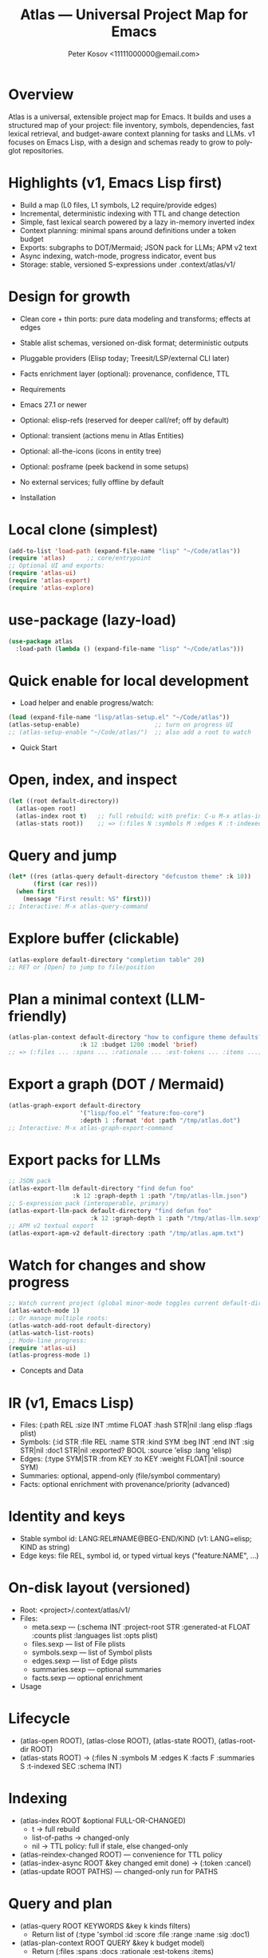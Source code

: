 #+title: Atlas — Universal Project Map for Emacs
#+author: Peter Kosov <11111000000@email.com>
#+language: en
#+options: toc:2 num:nil
#+startup: show2levels

* Overview
Atlas is a universal, extensible project map for Emacs. It builds and uses a structured map of your project: file inventory, symbols, dependencies, fast lexical retrieval, and budget-aware context planning for tasks and LLMs. v1 focuses on Emacs Lisp, with a design and schemas ready to grow to polyglot repositories.

* Highlights (v1, Emacs Lisp first)
- Build a map (L0 files, L1 symbols, L2 require/provide edges)
- Incremental, deterministic indexing with TTL and change detection
- Simple, fast lexical search powered by a lazy in-memory inverted index
- Context planning: minimal spans around definitions under a token budget
- Exports: subgraphs to DOT/Mermaid; JSON pack for LLMs; APM v2 text
- Async indexing, watch-mode, progress indicator, event bus
- Storage: stable, versioned S-expressions under .context/atlas/v1/

* Design for growth
- Clean core + thin ports: pure data modeling and transforms; effects at edges
- Stable alist schemas, versioned on-disk format; deterministic outputs
- Pluggable providers (Elisp today; Treesit/LSP/external CLI later)
- Facts enrichment layer (optional): provenance, confidence, TTL

- Requirements
- Emacs 27.1 or newer
- Optional: elisp-refs (reserved for deeper call/ref; off by default)
- Optional: transient (actions menu in Atlas Entities)
- Optional: all-the-icons (icons in entity tree)
- Optional: posframe (peek backend in some setups)
- No external services; fully offline by default

- Installation
* Local clone (simplest)
#+begin_src emacs-lisp
(add-to-list 'load-path (expand-file-name "lisp" "~/Code/atlas"))
(require 'atlas)      ;; core/entrypoint
;; Optional UI and exports:
(require 'atlas-ui)
(require 'atlas-export)
(require 'atlas-explore)
#+end_src

* use-package (lazy-load)
#+begin_src emacs-lisp
(use-package atlas
  :load-path (lambda () (expand-file-name "lisp" "~/Code/atlas")))
#+end_src

* Quick enable for local development
- Load helper and enable progress/watch:
#+begin_src emacs-lisp
(load (expand-file-name "lisp/atlas-setup.el" "~/Code/atlas"))
(atlas-setup-enable)                     ;; turn on progress UI
;; (atlas-setup-enable "~/Code/atlas/")  ;; also add a root to watch
#+end_src

- Quick Start
* Open, index, and inspect
#+begin_src emacs-lisp
(let ((root default-directory))
  (atlas-open root)
  (atlas-index root t)   ;; full rebuild; with prefix: C-u M-x atlas-index
  (atlas-stats root))    ;; => (:files N :symbols M :edges K :t-indexed SEC :schema 1)
#+end_src

* Query and jump
#+begin_src emacs-lisp
(let* ((res (atlas-query default-directory "defcustom theme" :k 10))
       (first (car res)))
  (when first
    (message "First result: %S" first)))
;; Interactive: M-x atlas-query-command
#+end_src

* Explore buffer (clickable)
#+begin_src emacs-lisp
(atlas-explore default-directory "completion table" 20)
;; RET or [Open] to jump to file/position
#+end_src

* Plan a minimal context (LLM-friendly)
#+begin_src emacs-lisp
(atlas-plan-context default-directory "how to configure theme defaults?"
                    :k 12 :budget 1200 :model 'brief)
;; => (:files ... :spans ... :rationale ... :est-tokens ... :items ...)
#+end_src

* Export a graph (DOT / Mermaid)
#+begin_src emacs-lisp
(atlas-graph-export default-directory
                    '("lisp/foo.el" "feature:foo-core")
                    :depth 1 :format 'dot :path "/tmp/atlas.dot")
;; Interactive: M-x atlas-graph-export-command
#+end_src

* Export packs for LLMs
#+begin_src emacs-lisp
;; JSON pack
(atlas-export-llm default-directory "find defun foo"
                  :k 12 :graph-depth 1 :path "/tmp/atlas-llm.json")
;; S-expression pack (interoperable, primary)
(atlas-export-llm-pack default-directory "find defun foo"
                       :k 12 :graph-depth 1 :path "/tmp/atlas-llm.sexp")
;; APM v2 textual export
(atlas-export-apm-v2 default-directory :path "/tmp/atlas.apm.txt")
#+end_src

* Watch for changes and show progress
#+begin_src emacs-lisp
;; Watch current project (global minor-mode toggles current default-directory)
(atlas-watch-mode 1)
;; Or manage multiple roots:
(atlas-watch-add-root default-directory)
(atlas-watch-list-roots)
;; Mode-line progress:
(require 'atlas-ui)
(atlas-progress-mode 1)
#+end_src

- Concepts and Data
* IR (v1, Emacs Lisp)
- Files: (:path REL :size INT :mtime FLOAT :hash STR|nil :lang elisp :flags plist)
- Symbols: (:id STR :file REL :name STR :kind SYM :beg INT :end INT
             :sig STR|nil :doc1 STR|nil :exported? BOOL :source 'elisp :lang 'elisp)
- Edges: (:type SYM|STR :from KEY :to KEY :weight FLOAT|nil :source SYM)
- Summaries: optional, append-only (file/symbol commentary)
- Facts: optional enrichment with provenance/priority (advanced)

* Identity and keys
- Stable symbol id: LANG:REL#NAME@BEG-END/KIND (v1: LANG=elisp; KIND as string)
- Edge keys: file REL, symbol id, or typed virtual keys ("feature:NAME", …)

* On-disk layout (versioned)
- Root: <project>/.context/atlas/v1/
- Files:
  - meta.sexp — (:schema INT :project-root STR :generated-at FLOAT :counts plist :languages list :opts plist)
  - files.sexp — list of File plists
  - symbols.sexp — list of Symbol plists
  - edges.sexp — list of Edge plists
  - summaries.sexp — optional summaries
  - facts.sexp — optional enrichment

- Usage
* Lifecycle
- (atlas-open ROOT), (atlas-close ROOT), (atlas-state ROOT), (atlas-root-dir ROOT)
- (atlas-stats ROOT) → (:files N :symbols M :edges K :facts F :summaries S :t-indexed SEC :schema INT)

* Indexing
- (atlas-index ROOT &optional FULL-OR-CHANGED)
  - t → full rebuild
  - list-of-paths → changed-only
  - nil → TTL policy: full if stale, else changed-only
- (atlas-reindex-changed ROOT) — convenience for TTL policy
- (atlas-index-async ROOT &key changed emit done) → (:token :cancel)
- (atlas-update ROOT PATHS) — changed-only run for PATHS

* Query and plan
- (atlas-query ROOT KEYWORDS &key k kinds filters)
  - Return list of (:type 'symbol :id :score :file :range :name :sig :doc1)
- (atlas-plan-context ROOT QUERY &key k budget model)
  - Return (:files :spans :docs :rationale :est-tokens :items)

* Explorer buffer
- (atlas-explore ROOT QUERY &optional k)
  - Clickable results; RET/o to open at position

* Entity-centric tree (Atlas Entities)
- Open:
#+begin_src emacs-lisp
(let ((root default-directory))
  (atlas-open root)
  (atlas-entity-tree root))       ;; opens buffer "*Atlas Entities*"
;; Alias: (atlas-entities)
#+end_src
- Views
  - by-feature (default): Features → provider file → symbols
  - by-kind: Symbols grouped by kind (Function/Macro/Var/Custom/Const/Symbol)
  - search: “Search: <query>” results with local In/Out edge context
  - imports: Imports/Provides overview (alias of by-feature with heading)
  - edges: local neighborhood around selector (REL | feature:NAME | symbol id)
  - plan: “Plan: <query>, budget=N” — files and spans from atlas-plan-context
- Commands
  - atlas-entity-tree ROOT — open/reveal the tree for ROOT
  - atlas-entity-tree-set-view VIEW — switch view (by-feature|by-kind|search|imports|edges|plan)
  - atlas-entity-tree-search ROOT QUERY [K]
  - atlas-entity-tree-edges ROOT SELECTOR [DEPTH]
  - atlas-entity-tree-plan ROOT QUERY [K BUDGET]
- Key bindings (inside Atlas Entities buffer)
  - g       refresh
  - RET / o open item
  - v       peek item (side window preview)
  - d       toggle inline docstring at point
  - TAB     toggle fold at heading
  - n/j     next heading
  - p/k     previous heading
  - s       open Search view (prompt)
  - E       open Edges view (prompt)
  - P       open Plan view (prompt)
  - i       toggle follow-mode (auto-peek as point moves)
  - a       actions menu (transient if available; Open/Peek/Copy/Search/Edges/Plan)
- Behavior
  - Reacts to indexing events (:atlas-index-start/progress/done/error)
  - Deterministic ordering; text-first rendering; optional icons
  - No disk I/O in UI; reads from in-memory model

* Exports
- Graphs
  - (atlas-graph ROOT SELECTOR &key depth edge-types) → (:nodes :edges)
  - (atlas-graph-export ROOT SELECTOR &key depth edge-types format path)
  - Interactive: atlas-graph-export-command
- LLM packs
  - JSON: (atlas-export-llm ROOT QUERY &key k budget graph-depth path)
  - SEXP: (atlas-export-llm-pack ROOT QUERY &key k budget graph-depth path)
  - Interactive: atlas-export-llm-command, atlas-export-llm-pack-command
- APM v2 (textual)
  - (atlas-export-apm-v2 ROOT &key sections budget path)
  - Interactive: atlas-export-apm-v2-command

* Events and progress UI
- Bus API:
  - (atlas-events-subscribe TOPIC FN), (atlas-events-unsubscribe TOPIC FN)
  - Topics:
    - :atlas-index-start — args: :root STR :full t|nil
    - :atlas-index-progress — args: :files INT :symbols INT :edges INT
    - :atlas-index-done — args: :root STR :counts PLIST
    - :atlas-index-error — args: :root STR :reason SYMBOL
- Mode-line indicator:
  - (atlas-progress-mode 1) — compact “Atlas: f=X s=Y e=Z” or “Atlas: indexing…”

* Watch mode
- Global minor-mode using file-notify (when available)
  - (atlas-watch-mode) — toggle for current default-directory
  - (atlas-watch-add-root ROOT), (atlas-watch-remove-root ROOT), (atlas-watch-list-roots)
  - Triggers changed-only indexing for files matching atlas-watch-file-regexp (default "\\.el\\'")

- Configuration
* Indexing and store
- atlas-index-ttl (float): TTL for stale detection
- atlas-exclude-dirs (list of regexps): directories to skip
- atlas-max-file-size (int): limit deep parsing on large files
- atlas-hash-content (bool): compute sha256 for precise change detection
- atlas-store-compressed (bool): write .sexp.gz files
- atlas-segment-threshold (int): reserved for future segmentation

* Quality/balance
- atlas-elisp-use-elisp-refs (bool), atlas-elisp-refs-max-size (int): reserved for deeper call/ref
- atlas-debounce-interval (float): debounce async tasks
- atlas-parallel-limit (int): reserved for provider-level concurrency

* Planning
- atlas-plan-default-budget (int), atlas-plan-model (symbol)

* UI/Watch
- atlas-ui-progress-throttle (float)
- atlas-watch-file-regexp (regexp) — default "\\.el\\'"

* Tokenization (search)
- atlas-unicode-tokens (bool): enable Unicode-aware tokens (NFKC + [[:word:]]+)
- atlas-tokenize-camelcase (bool): split CamelCase into additional tokens (when Unicode tokens enabled)

- Performance Tips
- Exclude common vendor/build dirs via atlas-exclude-dirs
- Keep atlas-elisp-use-elisp-refs off unless deeper edges are needed
- Use (atlas-index-async ...) and watch-mode to avoid UI stalls
- Prefer compressed store (.sexp.gz) for CI artifacts; avoid compressing during hot loops

- Privacy and Offline
- No network calls; everything runs locally
- Stores live under .context/atlas/v1
- Logs and exports are explicit; nothing leaves your machine unless you share outputs

- Troubleshooting
- “No providers registered”: Require the Elisp provider
  - (require 'atlas-source-elisp) or ensure atlas is loaded normally (it auto-registers)
- Index seems stale: Force full rebuild
  - (atlas-index default-directory t)
- Nothing happens on watch: Verify file-notify availability and atlas-watch-file-regexp
- UI not updating: Ensure atlas-progress-mode is enabled; check atlas-log buffer

- FAQ
- Does Atlas send my code anywhere?
  - No. Atlas is offline by default; all data stays on your machine.
- Can I use Atlas without lore/context-navigator?
  - Yes. Atlas is a standalone library with interactive commands.
- Can I add other languages?
  - Yes. Add/register a provider that emits normalized files/symbols/edges; core schemas are language-agnostic.
- How stable are outputs?
  - Deterministic ordering and stable IDs are design goals; unchanged inputs produce unchanged outputs.

- Development and Tests
* Nix (flakes)
#+begin_src shell
nix run .#tests
# or
nix flake check -L
#+end_src

* Vanilla Emacs
#+begin_src shell
emacs -Q --batch -L lisp -l test/ert-runner.el
#+end_src

* Logging
- Open/Clear: (atlas-log-open), (atlas-log-clear)
- Config: atlas-log-enabled, atlas-log-level, atlas-log-max-lines

* Dump/Import (developer tooling)
#+begin_src emacs-lisp
(require 'atlas-dump)
;; Dump entire store to sexp
(atlas-dump default-directory 'all :format 'sexp :path "/tmp/atlas.sexp")
;; Import a batch (alist)
(atlas-import default-directory '((symbols . ...) (edges . ...) (:file . "lisp/foo.el")))
#+end_src

- Roadmap
* v1 (Elisp)
- Storage, indexing (TTL/changed-only), lexical search, planning, events, watch, explorer, DOT/Mermaid, LLM JSON/SEXP, APM v2
* v2 (polyglot)
- Treesit/LSP/external CLI providers; broader edge vocabulary (call/ref/import/…); optional segmentation
* v3
- Summaries pipeline, richer ranking/visualization, web viewer

- License
- GNU Lesser General Public License v2.1 or later (LGPL-2.1+). See LICENSE.

- Links
- Spec index: spec/v1/spec-index.sexp, link-map.sexp
- Docs: spec/v1/*.org (IR core, storage, model, providers, enrichment, exports, UI, conformance)
- Core modules: lisp/atlas/.el
- CI: GitHub Actions (flake-based ERT)

*** 
